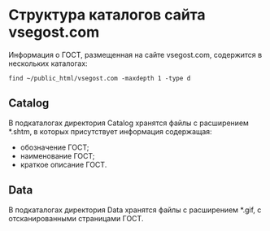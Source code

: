 * Структура каталогов сайта vsegost.com
Информация о ГОСТ, размещенная на сайте vsegost.com, содержится в
нескольких каталогах:
#+begin_src shell
  find ~/public_html/vsegost.com -maxdepth 1 -type d
#+end_src

#+RESULTS:
| /home/mna/public_html/vsegost.com             |
| /home/mna/public_html/vsegost.com/css         |
| /home/mna/public_html/vsegost.com/Categories  |
| /home/mna/public_html/vsegost.com/NCategories |
| /home/mna/public_html/vsegost.com/Catalog     |
| /home/mna/public_html/vsegost.com/js          |
| /home/mna/public_html/vsegost.com/Data        |
| /home/mna/public_html/vsegost.com/DataTN      |

** Catalog
В подкаталогах директория Catalog хранятся файлы с расширением *.shtm,
в которых присутствует информация содержащая:
- обозначение ГОСТ;
- наименование ГОСТ;
- краткое описание ГОСТ.

** Data
В подкаталогах директория Data хранятся файлы с расширением *.gif, с
отсканированными страницами ГОСТ.

